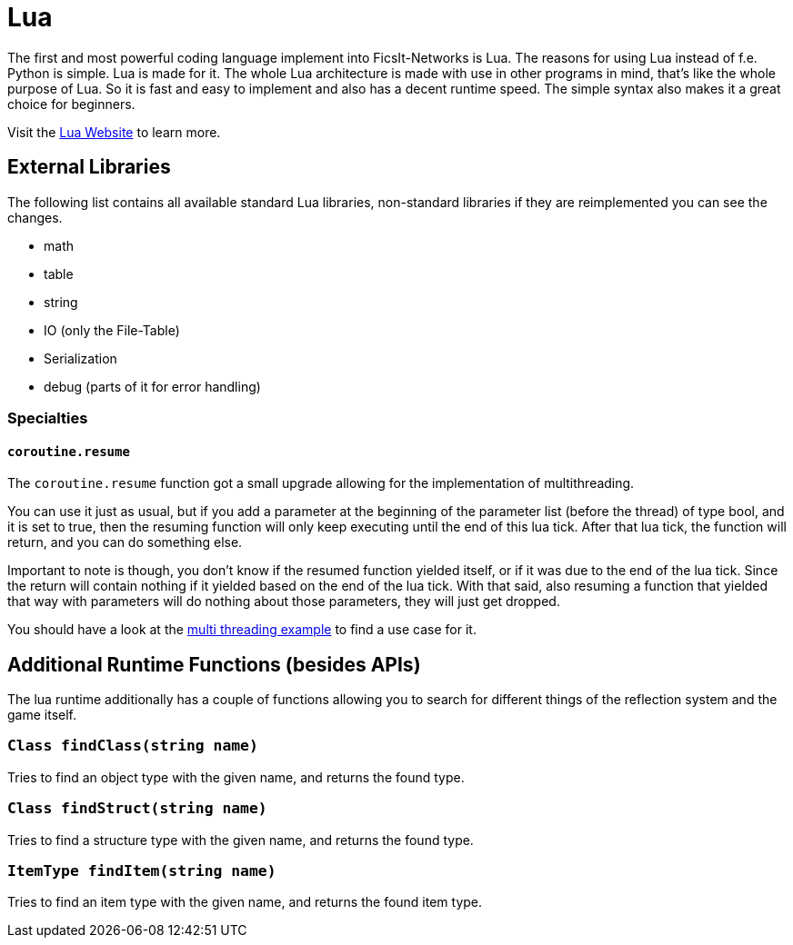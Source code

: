 = Lua
:description: Lua is a very nice simple and easy to learn language and is just made for use in other programs as scripting interface. This is the most powerful tool you have in FicsIt-Networks.

The first and most powerful coding language implement into FicsIt-Networks is Lua. The reasons for using Lua instead of f.e. Python is simple. Lua is made for it. The whole Lua architecture is made with use in other programs in mind, that's like the whole purpose of Lua. So it is fast and easy to implement and also has a decent runtime speed. The simple syntax also makes it a great choice for beginners.

Visit the https://lua.org/[Lua Website] to learn more.

== External Libraries

The following list contains all available standard Lua libraries, non-standard libraries if they are reimplemented you can see the changes.

- math
- table
- string
- IO (only the File-Table)
- Serialization
- debug (parts of it for error handling)

=== Specialties

==== `coroutine.resume`

The `coroutine.resume` function got a small upgrade allowing for the implementation of multithreading.

You can use it just as usual, but if you add a parameter at the beginning
of the parameter list (before the thread) of type bool, and it is set to true,
then the resuming function will only keep executing until the end of this lua tick.
After that lua tick, the function will return, and you can do something else.

Important to note is though, you don't know if the resumed function yielded itself,
or if it was due to the end of the lua tick.
Since the return will contain nothing if it yielded based on the end of the lua tick.
With that said, also resuming a function that yielded that way with parameters will do nothing
about those parameters, they will just get dropped.

You should have a look at the xref:lua/examples/multiThreading.adoc[multi threading example] to find a use case for it.

== Additional Runtime Functions (besides APIs)

The lua runtime additionally has a couple of functions allowing you to search for different things of the reflection system and the game itself.

=== `Class findClass(string name)`

Tries to find an object type with the given name, and returns the found type.

=== `Class findStruct(string name)`

Tries to find a structure type with the given name, and returns the found type.

=== `ItemType findItem(string name)`

Tries to find an item type with the given name, and returns the found item type.
